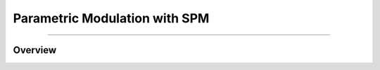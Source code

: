 .. _PM_02_SPM:

==============================
Parametric Modulation with SPM
==============================

----------

Overview
********

